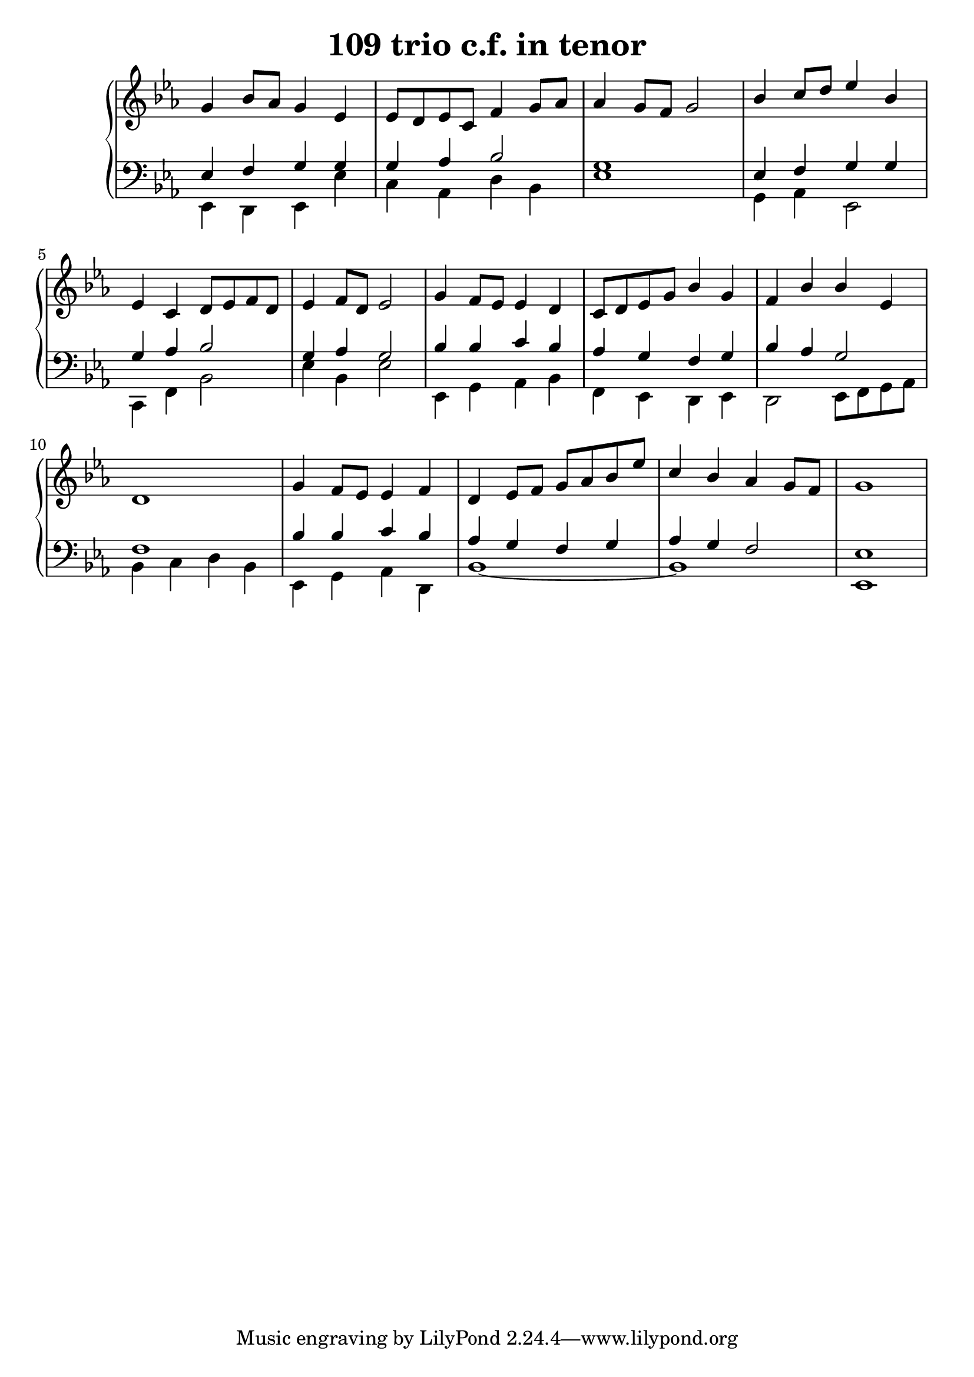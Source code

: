 \header {
  title = "109 trio c.f. in tenor"
}
\version "2.18.2"

#(set-global-staff-size 22)

global = {
  \key es \major
  \time 4/4
}

rightOne = \relative c'' {
  \global
   
g4 bes8 as8 g4 es4 es8 d es8 c
f4 g8 as as4 g8 f8 g2
bes4 c8 d es4 bes4 
es,4 c d8 es f d es4 f8 d8 es2
g4 f8 es es4 d4 c8 d8 es8 g8
bes4 g f bes bes es, d1 

g4 f8 es es4 f d
es8 f g as bes es
c4 bes4 as4 g8 f8 g1
}



rightTwo = \relative c' {
  \global



}

leftOne = \relative c {
  \global

es4 f g g g as bes2 g1
es4 f g g g as bes2 g4 as4 g2
bes4 bes c bes as g f g
bes as g2 f1

bes4 bes c bes as g f g as g f2 es1
% Music follows her0e.
}



leftTwo = \relative c, {
  \global
es4 d es4 es' c as d bes es1
g,4 as4 es2 c4 f4 bes2 es4 bes4 es2
es,4 g as bes  f es d es
d2 es8 f g as bes4 c d bes4
es,4 g as d, bes'1~bes1 es,1
}
 

 
%ketto = \lyricmode {
%\repeat "unfold" 12 { \skip 8 } 
%\set stanza = #"23.7. "
%\once \override LyricText.self-alignment-X = #LEFT "Áldalak téged, Atyám, mennynek és föld" -- nek Is -- te -- ne,,
%\once \override LyricText.self-alignment-X = #LEFT "mert feltártad a kicsinyeknek" or -- szá -- god tit -- ka -- it.
%}


\score {
 

  \new PianoStaff \with {
    instrumentName = ""
  } <<
    \new Staff = "right" \with { 
      midiInstrument = "acoustic grand"
    } << 
      \override Staff.TimeSignature.stencil = ##f
      \new Voice = "rightOne" {
        \override Stem  #'direction = #UP
        \transpose f f {\rightOne  } 
      }
      
     
      \new Voice = "rightTwo" {
        \override Stem  #'direction = #DOWN
        \transpose f f {\rightTwo }
      }
     
    >>

    
    \new Staff = "left" \with {
      midiInstrument = "acoustic grand"
    } { 
      \override Staff.TimeSignature.stencil = ##f
      \clef bass << \transpose f f {\leftOne   } 
                    \\ \transpose f f {\leftTwo  } >> }
    
      %\new Lyrics \with { alignBelowContext = "left" }
      %\lyricsto "rightOne"{ \ketto}
      
  >>
   \layout {
  ragged-right = ##f

  \context {
    \Score
      \override LyricText #'font-size = #+2
  }
} 
  \midi {
    \tempo 4=100
  }
}
%\markup { \fontsize #+3 \column{
%  \line{  \bold "21.7."  "Áldalak téged, Atyám, mennynek és föld | nek Istene, " }
%  \line{ \hspace #30  "mert feltártad a kicsinyeknek | országod titkait."}
%  }
%  }